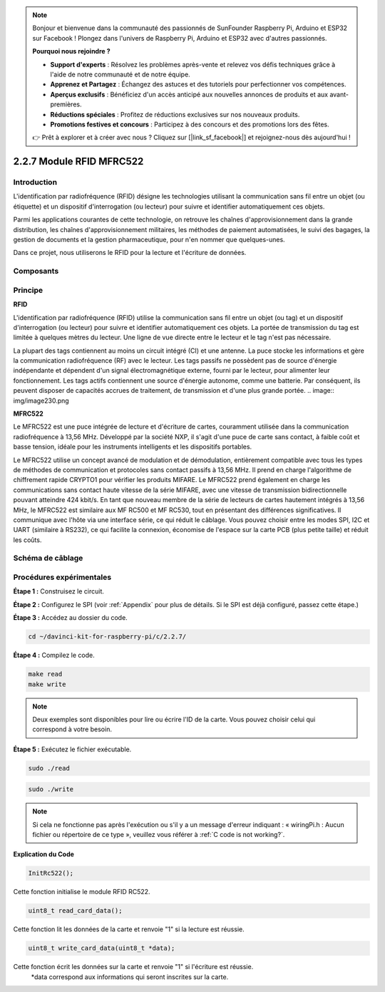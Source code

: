 .. note::

    Bonjour et bienvenue dans la communauté des passionnés de SunFounder Raspberry Pi, Arduino et ESP32 sur Facebook ! Plongez dans l'univers de Raspberry Pi, Arduino et ESP32 avec d'autres passionnés.

    **Pourquoi nous rejoindre ?**

    - **Support d'experts** : Résolvez les problèmes après-vente et relevez vos défis techniques grâce à l'aide de notre communauté et de notre équipe.
    - **Apprenez et Partagez** : Échangez des astuces et des tutoriels pour perfectionner vos compétences.
    - **Aperçus exclusifs** : Bénéficiez d'un accès anticipé aux nouvelles annonces de produits et aux avant-premières.
    - **Réductions spéciales** : Profitez de réductions exclusives sur nos nouveaux produits.
    - **Promotions festives et concours** : Participez à des concours et des promotions lors des fêtes.

    👉 Prêt à explorer et à créer avec nous ? Cliquez sur [|link_sf_facebook|] et rejoignez-nous dès aujourd'hui !

2.2.7 Module RFID MFRC522
===========================

Introduction
---------------

L'identification par radiofréquence (RFID) désigne les technologies utilisant 
la communication sans fil entre un objet (ou étiquette) et un dispositif 
d'interrogation (ou lecteur) pour suivre et identifier automatiquement ces objets.

Parmi les applications courantes de cette technologie, on retrouve les chaînes 
d'approvisionnement dans la grande distribution, les chaînes d'approvisionnement 
militaires, les méthodes de paiement automatisées, le suivi des bagages, la gestion 
de documents et la gestion pharmaceutique, pour n'en nommer que quelques-unes.

Dans ce projet, nous utiliserons le RFID pour la lecture et l'écriture de données.

Composants
-------------

.. image:: img/list_2.2.7.png


Principe
----------

**RFID**

L'identification par radiofréquence (RFID) utilise la communication sans fil entre un 
objet (ou tag) et un dispositif d'interrogation (ou lecteur) pour suivre et identifier 
automatiquement ces objets. La portée de transmission du tag est limitée à quelques mètres 
du lecteur. Une ligne de vue directe entre le lecteur et le tag n'est pas nécessaire.

La plupart des tags contiennent au moins un circuit intégré (CI) et une antenne. La puce 
stocke les informations et gère la communication radiofréquence (RF) avec le lecteur. 
Les tags passifs ne possèdent pas de source d'énergie indépendante et dépendent d'un 
signal électromagnétique externe, fourni par le lecteur, pour alimenter leur fonctionnement. 
Les tags actifs contiennent une source d'énergie autonome, comme une batterie. 
Par conséquent, ils peuvent disposer de capacités accrues de traitement, de transmission 
et d'une plus grande portée.
.. image:: img/image230.png


**MFRC522**

Le MFRC522 est une puce intégrée de lecture et d'écriture de cartes, couramment utilisée 
dans la communication radiofréquence à 13,56 MHz. Développé par la société NXP, il s'agit 
d'une puce de carte sans contact, à faible coût et basse tension, idéale pour les instruments 
intelligents et les dispositifs portables.

Le MFRC522 utilise un concept avancé de modulation et de démodulation, entièrement 
compatible avec tous les types de méthodes de communication et protocoles sans contact 
passifs à 13,56 MHz. Il prend en charge l'algorithme de chiffrement rapide CRYPTO1 pour 
vérifier les produits MIFARE. Le MFRC522 prend également en charge les communications 
sans contact haute vitesse de la série MIFARE, avec une vitesse de transmission 
bidirectionnelle pouvant atteindre 424 kbit/s. En tant que nouveau membre de la série de 
lecteurs de cartes hautement intégrés à 13,56 MHz, le MFRC522 est similaire aux MF RC500 
et MF RC530, tout en présentant des différences significatives. Il communique avec l'hôte 
via une interface série, ce qui réduit le câblage. Vous pouvez choisir entre les modes SPI, 
I2C et UART (similaire à RS232), ce qui facilite la connexion, économise de l'espace sur la 
carte PCB (plus petite taille) et réduit les coûts.

Schéma de câblage
---------------------

.. image:: img/image331.png


Procédures expérimentales
----------------------------

**Étape 1 :** Construisez le circuit.

.. image:: img/image232.png
    :width: 800



**Étape 2 :** Configurez le SPI (voir :ref:`Appendix` pour plus de détails. Si le SPI 
est déjà configuré, passez cette étape.)

**Étape 3 :** Accédez au dossier du code.

.. raw:: html

   <run></run>

.. code-block:: 

    cd ~/davinci-kit-for-raspberry-pi/c/2.2.7/

**Étape 4 :** Compilez le code.

.. raw:: html

   <run></run>

.. code-block:: 

    make read
    make write

.. note::
    Deux exemples sont disponibles pour lire ou écrire l'ID de la carte. Vous pouvez 
    choisir celui qui correspond à votre besoin.

**Étape 5 :** Exécutez le fichier exécutable.

.. raw:: html

   <run></run>

.. code-block:: 

    sudo ./read

.. raw:: html

   <run></run>
   
.. code-block:: 

    sudo ./write

.. note::

    Si cela ne fonctionne pas après l'exécution ou s'il y a un message d'erreur indiquant : « wiringPi.h : Aucun fichier ou répertoire de ce type », veuillez vous référer à :ref:`C code is not working?`.

**Explication du Code**

.. code-block:: c

    InitRc522();

Cette fonction initialise le module RFID RC522.

.. code-block:: c

    uint8_t read_card_data();

Cette fonction lit les données de la carte et renvoie "1" si la lecture est réussie.

.. code-block:: c

    uint8_t write_card_data(uint8_t *data);

Cette fonction écrit les données sur la carte et renvoie "1" si l'écriture est réussie.
 \*data correspond aux informations qui seront inscrites sur la carte.
